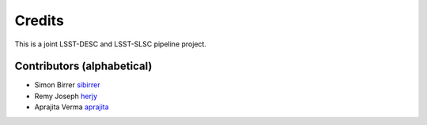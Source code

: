 =======
Credits
=======

This is a joint LSST-DESC and LSST-SLSC pipeline project.

Contributors (alphabetical)
---------------------------

* Simon Birrer `sibirrer <https://github.com/sibirrer/>`_
* Remy Joseph `herjy <https://github.com/herjy/>`_
* Aprajita Verma `aprajita <https://github.com/aprajita/>`_
